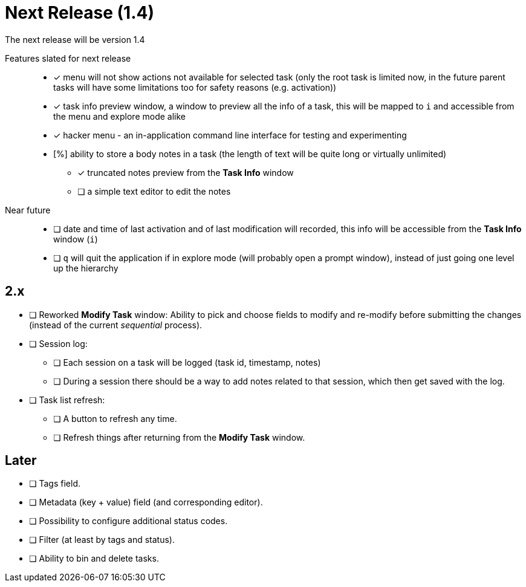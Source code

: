= Next Release (1.4)

The next release will be version 1.4

Features slated for next release::
* [x] menu will not show actions not available for selected task (only the root
  task is limited now, in the future parent tasks will have some limitations too
  for safety reasons (e.g. activation))
* [x] task info preview window, a window to preview all the info of a task, this
  will be mapped to `i` and accessible from the menu and explore mode alike
* [x] hacker menu - an in-application command line interface for testing and
  experimenting
* [%] ability to store a body notes in a task (the length of text will be quite
  long or virtually unlimited)
** [x] truncated notes preview from the *Task Info* window
** [ ] a simple text editor to edit the notes

Near future::
* [ ] date and time of last activation and of last modification will recorded,
  this info will be accessible from the *Task Info* window (`i`)
* [ ] `q` will quit the application if in explore mode (will probably open a
  prompt window), instead of just going one level up the hierarchy

== 2.x

* [ ] Reworked *Modify Task* window: Ability to pick and choose fields to modify
  and re-modify before submitting the changes (instead of the current
  _sequential_ process).
* [ ] Session log:
** [ ] Each session on a task will be logged (task id, timestamp, notes)
** [ ] During a session there should be a way to add notes related to that
   session, which then get saved with the log.
* [ ] Task list refresh:
** [ ] A button to refresh any time.
** [ ] Refresh things after returning from the *Modify Task* window.

== Later

* [ ] Tags field.
* [ ] Metadata (key + value) field (and corresponding editor).
* [ ] Possibility to configure additional status codes.
* [ ] Filter (at least by tags and status).
* [ ] Ability to bin and delete tasks.
